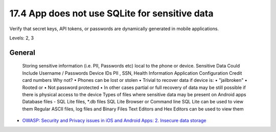 17.4 App does not use SQLite for sensitive data
===============================================

Verify that secret keys, API tokens, or passwords are dynamically generated in mobile applications.

Levels: 2, 3

General
-------

    Storing sensitive information (i.e. PII, Passwords etc) local to the
    phone or device. Sensitive Data Could Include Username / Passwords
    Device IDs PII , SSN, Health Information Application Configuration
    Credit card numbers Why not? • Phones can be lost or stolen •
    Trivial to recover data if device is: • "jailbroken" • Rooted or •
    Not password protected • In other cases partial or full recovery of
    data may be still possible if there is physical access to the device
    Types of files where sensitive data may be present on Android apps
    Database files - SQL Lite files, \*.db files SQL Lite Browser or
    Command line SQL Lite can be used to view them Regular ASCII files,
    log files and Binary Files Text Editors and Hex Editors can be used
    to view them

-  `OWASP: Security and Privacy issues in iOS and Android Apps: 2.
   Insecure data
   storage <https://www.owasp.org/images/5/5e/Mobile_Security_-_Android_and_iOS_-_OWASP_NY_-_Final.pdf>`__

